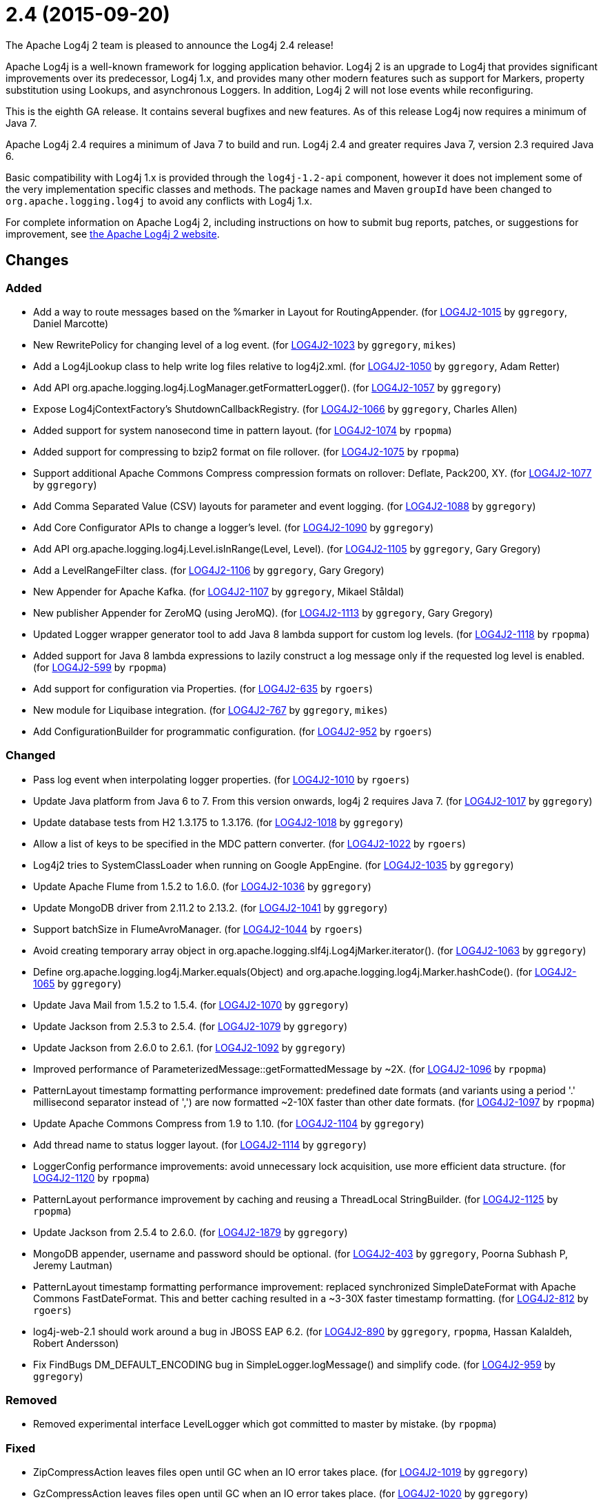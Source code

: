////
    Licensed to the Apache Software Foundation (ASF) under one or more
    contributor license agreements.  See the NOTICE file distributed with
    this work for additional information regarding copyright ownership.
    The ASF licenses this file to You under the Apache License, Version 2.0
    (the "License"); you may not use this file except in compliance with
    the License.  You may obtain a copy of the License at

         https://www.apache.org/licenses/LICENSE-2.0

    Unless required by applicable law or agreed to in writing, software
    distributed under the License is distributed on an "AS IS" BASIS,
    WITHOUT WARRANTIES OR CONDITIONS OF ANY KIND, either express or implied.
    See the License for the specific language governing permissions and
    limitations under the License.
////

////
*DO NOT EDIT THIS FILE!!*
This file is automatically generated from the release changelog directory!
////

= 2.4 (2015-09-20)

The Apache Log4j 2 team is pleased to announce the Log4j 2.4 release!

Apache Log4j is a well-known framework for logging application behavior.
Log4j 2 is an upgrade to Log4j that provides significant improvements over its predecessor, Log4j 1.x, and provides many other modern features such as support for Markers, property substitution using Lookups, and asynchronous Loggers.
In addition, Log4j 2 will not lose events while reconfiguring.

This is the eighth GA release.
It contains several bugfixes and new features.
As of this release Log4j now requires a minimum of Java 7.

Apache Log4j 2.4 requires a minimum of Java 7 to build and run.
Log4j 2.4 and greater requires Java 7, version 2.3 required Java 6.

Basic compatibility with Log4j 1.x is provided through the `log4j-1.2-api` component, however it does
not implement some of the very implementation specific classes and methods.
The package names and Maven `groupId` have been changed to `org.apache.logging.log4j` to avoid any conflicts with Log4j 1.x.

For complete information on Apache Log4j 2, including instructions on how to submit bug reports, patches, or suggestions for improvement, see http://logging.apache.org/log4j/2.x/[the Apache Log4j 2 website].

== Changes

=== Added

* Add a way to route messages based on the %marker in Layout for RoutingAppender. (for https://issues.apache.org/jira/browse/LOG4J2-1015[LOG4J2-1015] by `ggregory`, Daniel Marcotte)
* New RewritePolicy for changing level of a log event. (for https://issues.apache.org/jira/browse/LOG4J2-1023[LOG4J2-1023] by `ggregory`, `mikes`)
* Add a Log4jLookup class to help write log files relative to log4j2.xml. (for https://issues.apache.org/jira/browse/LOG4J2-1050[LOG4J2-1050] by `ggregory`, Adam Retter)
* Add API org.apache.logging.log4j.LogManager.getFormatterLogger(). (for https://issues.apache.org/jira/browse/LOG4J2-1057[LOG4J2-1057] by `ggregory`)
* Expose Log4jContextFactory's ShutdownCallbackRegistry. (for https://issues.apache.org/jira/browse/LOG4J2-1066[LOG4J2-1066] by `ggregory`, Charles Allen)
* Added support for system nanosecond time in pattern layout. (for https://issues.apache.org/jira/browse/LOG4J2-1074[LOG4J2-1074] by `rpopma`)
* Added support for compressing to bzip2 format on file rollover. (for https://issues.apache.org/jira/browse/LOG4J2-1075[LOG4J2-1075] by `rpopma`)
* Support additional Apache Commons Compress compression formats on rollover: Deflate, Pack200, XY. (for https://issues.apache.org/jira/browse/LOG4J2-1077[LOG4J2-1077] by `ggregory`)
* Add Comma Separated Value (CSV) layouts for parameter and event logging. (for https://issues.apache.org/jira/browse/LOG4J2-1088[LOG4J2-1088] by `ggregory`)
* Add Core Configurator APIs to change a logger's level. (for https://issues.apache.org/jira/browse/LOG4J2-1090[LOG4J2-1090] by `ggregory`)
* Add API org.apache.logging.log4j.Level.isInRange(Level, Level). (for https://issues.apache.org/jira/browse/LOG4J2-1105[LOG4J2-1105] by `ggregory`, Gary Gregory)
* Add a LevelRangeFilter class. (for https://issues.apache.org/jira/browse/LOG4J2-1106[LOG4J2-1106] by `ggregory`, Gary Gregory)
* New Appender for Apache Kafka. (for https://issues.apache.org/jira/browse/LOG4J2-1107[LOG4J2-1107] by `ggregory`, Mikael Ståldal)
* New publisher Appender for ZeroMQ (using JeroMQ). (for https://issues.apache.org/jira/browse/LOG4J2-1113[LOG4J2-1113] by `ggregory`, Gary Gregory)
* Updated Logger wrapper generator tool to add Java 8 lambda support for custom log levels. (for https://issues.apache.org/jira/browse/LOG4J2-1118[LOG4J2-1118] by `rpopma`)
* Added support for Java 8 lambda expressions to lazily construct a log message only if
              the requested log level is enabled. (for https://issues.apache.org/jira/browse/LOG4J2-599[LOG4J2-599] by `rpopma`)
* Add support for configuration via Properties. (for https://issues.apache.org/jira/browse/LOG4J2-635[LOG4J2-635] by `rgoers`)
* New module for Liquibase integration. (for https://issues.apache.org/jira/browse/LOG4J2-767[LOG4J2-767] by `ggregory`, `mikes`)
* Add ConfigurationBuilder for programmatic configuration. (for https://issues.apache.org/jira/browse/LOG4J2-952[LOG4J2-952] by `rgoers`)

=== Changed

* Pass log event when interpolating logger properties. (for https://issues.apache.org/jira/browse/LOG4J2-1010[LOG4J2-1010] by `rgoers`)
* Update Java platform from Java 6 to 7. From this version onwards, log4j 2 requires Java 7. (for https://issues.apache.org/jira/browse/LOG4J2-1017[LOG4J2-1017] by `ggregory`)
* Update database tests from H2 1.3.175 to 1.3.176. (for https://issues.apache.org/jira/browse/LOG4J2-1018[LOG4J2-1018] by `ggregory`)
* Allow a list of keys to be specified in the MDC pattern converter. (for https://issues.apache.org/jira/browse/LOG4J2-1022[LOG4J2-1022] by `rgoers`)
* Log4j2 tries to SystemClassLoader when running on Google AppEngine. (for https://issues.apache.org/jira/browse/LOG4J2-1035[LOG4J2-1035] by `ggregory`)
* Update Apache Flume from 1.5.2 to 1.6.0. (for https://issues.apache.org/jira/browse/LOG4J2-1036[LOG4J2-1036] by `ggregory`)
* Update MongoDB driver from 2.11.2 to 2.13.2. (for https://issues.apache.org/jira/browse/LOG4J2-1041[LOG4J2-1041] by `ggregory`)
* Support batchSize in FlumeAvroManager. (for https://issues.apache.org/jira/browse/LOG4J2-1044[LOG4J2-1044] by `rgoers`)
* Avoid creating temporary array object in org.apache.logging.slf4j.Log4jMarker.iterator(). (for https://issues.apache.org/jira/browse/LOG4J2-1063[LOG4J2-1063] by `ggregory`)
* Define org.apache.logging.log4j.Marker.equals(Object) and org.apache.logging.log4j.Marker.hashCode(). (for https://issues.apache.org/jira/browse/LOG4J2-1065[LOG4J2-1065] by `ggregory`)
* Update Java Mail from 1.5.2 to 1.5.4. (for https://issues.apache.org/jira/browse/LOG4J2-1070[LOG4J2-1070] by `ggregory`)
* Update Jackson from 2.5.3 to 2.5.4. (for https://issues.apache.org/jira/browse/LOG4J2-1079[LOG4J2-1079] by `ggregory`)
* Update Jackson from 2.6.0 to 2.6.1. (for https://issues.apache.org/jira/browse/LOG4J2-1092[LOG4J2-1092] by `ggregory`)
* Improved performance of ParameterizedMessage::getFormattedMessage by ~2X. (for https://issues.apache.org/jira/browse/LOG4J2-1096[LOG4J2-1096] by `rpopma`)
* PatternLayout timestamp formatting performance improvement: predefined date formats (and variants using
        a period '.' millisecond separator instead of ',') are now formatted ~2-10X faster than other date formats. (for https://issues.apache.org/jira/browse/LOG4J2-1097[LOG4J2-1097] by `rpopma`)
* Update Apache Commons Compress from 1.9 to 1.10. (for https://issues.apache.org/jira/browse/LOG4J2-1104[LOG4J2-1104] by `ggregory`)
* Add thread name to status logger layout. (for https://issues.apache.org/jira/browse/LOG4J2-1114[LOG4J2-1114] by `ggregory`)
* LoggerConfig performance improvements: avoid unnecessary lock acquisition, use more efficient data structure. (for https://issues.apache.org/jira/browse/LOG4J2-1120[LOG4J2-1120] by `rpopma`)
* PatternLayout performance improvement by caching and reusing a ThreadLocal StringBuilder. (for https://issues.apache.org/jira/browse/LOG4J2-1125[LOG4J2-1125] by `rpopma`)
* Update Jackson from 2.5.4 to 2.6.0. (for https://issues.apache.org/jira/browse/LOG4J2-1879[LOG4J2-1879] by `ggregory`)
* MongoDB appender, username and password should be optional. (for https://issues.apache.org/jira/browse/LOG4J2-403[LOG4J2-403] by `ggregory`, Poorna Subhash P, Jeremy Lautman)
* PatternLayout timestamp formatting performance improvement: replaced synchronized SimpleDateFormat with
        Apache Commons FastDateFormat. This and better caching resulted in a ~3-30X faster timestamp formatting. (for https://issues.apache.org/jira/browse/LOG4J2-812[LOG4J2-812] by `rgoers`)
* log4j-web-2.1 should work around a bug in JBOSS EAP 6.2. (for https://issues.apache.org/jira/browse/LOG4J2-890[LOG4J2-890] by `ggregory`, `rpopma`, Hassan Kalaldeh, Robert Andersson)
* Fix FindBugs DM_DEFAULT_ENCODING bug in SimpleLogger.logMessage() and simplify code. (for https://issues.apache.org/jira/browse/LOG4J2-959[LOG4J2-959] by `ggregory`)

=== Removed

* Removed experimental interface LevelLogger which got committed to master by mistake. (by `rpopma`)

=== Fixed

* ZipCompressAction leaves files open until GC when an IO error takes place. (for https://issues.apache.org/jira/browse/LOG4J2-1019[LOG4J2-1019] by `ggregory`)
* GzCompressAction leaves files open until GC when an IO error takes place. (for https://issues.apache.org/jira/browse/LOG4J2-1020[LOG4J2-1020] by `ggregory`)
* Custom java.util.logging.Level gives null Log4j Level and causes NPE. (for https://issues.apache.org/jira/browse/LOG4J2-1025[LOG4J2-1025] by `ggregory`, `mikes`)
* HighlightConverter does not obey noConsoleNoAnsi. (for https://issues.apache.org/jira/browse/LOG4J2-1026[LOG4J2-1026] by `ggregory`)
* SimpleLogger creates unnecessary Map objects by calling ThreadContext.getContext() instead of getImmutableContext(). (for https://issues.apache.org/jira/browse/LOG4J2-1033[LOG4J2-1033] by `ggregory`, `mikes`)
* Backward compatibility issue in log4j-1.2-api NDC pop() and peek(). (for https://issues.apache.org/jira/browse/LOG4J2-1037[LOG4J2-1037] by `ggregory`, Marc Dergacz)
* Incorrect documentation for layout default charset. (for https://issues.apache.org/jira/browse/LOG4J2-1038[LOG4J2-1038] by `ggregory`, Gili)
* Socket and Syslog appenders don't take timeout into account at startup. (for https://issues.apache.org/jira/browse/LOG4J2-1042[LOG4J2-1042] by `ggregory`, Guillaume Turri)
* Write pending events to Flume when the appender is stopped. (for https://issues.apache.org/jira/browse/LOG4J2-1044[LOG4J2-1044] by `rgoers`)
* Externalize log4j2.xml via URL resource. (for https://issues.apache.org/jira/browse/LOG4J2-1045[LOG4J2-1045] by `ggregory`, Günter Albrecht)
* Circular Exception cause throws StackOverflowError. (for https://issues.apache.org/jira/browse/LOG4J2-1046[LOG4J2-1046] by `ggregory`, Kenneth Gendron)
* FileConfigurationMonitor unnecessarily calls System.currentTimeMillis() causing high CPU usage. (for https://issues.apache.org/jira/browse/LOG4J2-1048[LOG4J2-1048] by `rpopma`, Nikhil)
* AsyncAppender now resets the thread interrupted flag after catching InterruptedException. (for https://issues.apache.org/jira/browse/LOG4J2-1049[LOG4J2-1049] by `rpopma`, Robert Schaft)
* NoClassDefFoundError when starting app on Google App Engine. (for https://issues.apache.org/jira/browse/LOG4J2-1051[LOG4J2-1051] by `ggregory`, Lukasz Lenart)
* Log4jMarker#contains(String) does not respect org.slf4j.Marker contract. (for https://issues.apache.org/jira/browse/LOG4J2-1058[LOG4J2-1058] by `ggregory`, Daniel Branzea)
* Log4jMarker#contains(Marker) does not respect org.slf4j.Marker contract. (for https://issues.apache.org/jira/browse/LOG4J2-1060[LOG4J2-1060] by `ggregory`)
* Log4jMarker#remove(Marker) does not respect org.slf4j.Marker contract. (for https://issues.apache.org/jira/browse/LOG4J2-1061[LOG4J2-1061] by `ggregory`)
* Log4jMarker#add(Marker) does not respect org.slf4j.Marker contract. (for https://issues.apache.org/jira/browse/LOG4J2-1062[LOG4J2-1062] by `ggregory`)
* org.apache.logging.slf4j.Log4jMarker does not implement org.slf4j.Marker.equals(Object) org.slf4j.Marker.hashCode(). (for https://issues.apache.org/jira/browse/LOG4J2-1064[LOG4J2-1064] by `ggregory`)
* ThrowableProxy getExtendedStackTraceAsString throws NPE on deserialized nested exceptions. (for https://issues.apache.org/jira/browse/LOG4J2-1067[LOG4J2-1067] by `ggregory`, Sam Braam)
* Exceptions not logged when using TcpSocketServer + SerializedLayout. (for https://issues.apache.org/jira/browse/LOG4J2-1068[LOG4J2-1068] by `ggregory`, Andy McMullan)
* Improper handling of JSON escape chars when deserializing JSON log events. (for https://issues.apache.org/jira/browse/LOG4J2-1069[LOG4J2-1069] by `ggregory`, Sam Braam)
* GelfLayout throws exception if some log event fields are null. (for https://issues.apache.org/jira/browse/LOG4J2-1078[LOG4J2-1078] by `ggregory`, `mikes`)
* Misleading StatusLogger WARN event in LogManager with java.util.Map. (for https://issues.apache.org/jira/browse/LOG4J2-1084[LOG4J2-1084] by `ggregory`, Philipp Schneider)
* NullPointerException when passing null to java.util.logging.Logger.setLevel(). (for https://issues.apache.org/jira/browse/LOG4J2-1108[LOG4J2-1108] by `ggregory`, Mikael Ståldal)
* org.apache.logging.log4j.jul.CoreLogger.setLevel() checks for security permission too late. (for https://issues.apache.org/jira/browse/LOG4J2-1110[LOG4J2-1110] by `ggregory`)
* OutputStreamManager in ConsoleAppender leaking managers. (for https://issues.apache.org/jira/browse/LOG4J2-1117[LOG4J2-1117] by `ggregory`, Marcus Thiesen)
* Fixed potential race condition on reconfiguration. Introduced ReliabilityStrategy to facilitate
        switching between different mechanisms for preventing log events from being dropped on reconfiguration. (for https://issues.apache.org/jira/browse/LOG4J2-1121[LOG4J2-1121] by `rpopma`)
* Core Configurator.initialize(String, ClassLoader, String) fails to work when config location is a file path. (for https://issues.apache.org/jira/browse/LOG4J2-1123[LOG4J2-1123] by `ggregory`)
* ExtendedThrowablePatternConverter does not print suppressed exceptions. (for https://issues.apache.org/jira/browse/LOG4J2-684[LOG4J2-684] by `ggregory`, Joern Huxhorn, Mauro Molinari)
* Header in layout should not be written on application startup if appending to an existing file. Fixes LOG4J2-1030. (for https://issues.apache.org/jira/browse/LOG4J2-889[LOG4J2-889] by `rpopma`, Maciej Karaś, Kenneth Leider)
* Clarify documentation for combining async with sync loggers. (for https://issues.apache.org/jira/browse/LOG4J2-918[LOG4J2-918] by `rpopma`)
* Circular suppressed Exception throws StackOverflowError. (for https://issues.apache.org/jira/browse/LOG4J2-934[LOG4J2-934] by `ggregory`, Kenneth Gendron)
* Use System.nanoTime() to measure time intervals. (for https://issues.apache.org/jira/browse/LOG4J2-982[LOG4J2-982] by `ggregory`, Mikhail Mazurskiy)
